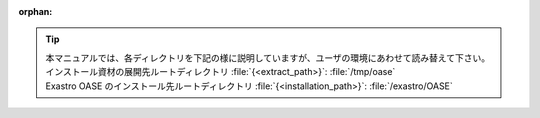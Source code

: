 :orphan:

.. tip:: | 本マニュアルでは、各ディレクトリを下記の様に説明していますが、ユーザの環境にあわせて読み替えて下さい。
         | インストール資材の展開先ルートディレクトリ :file:`{<extract_path>}`: :file:`/tmp/oase`
         | Exastro OASE のインストール先ルートディレクトリ :file:`{<installation_path>}`: :file:`/exastro/OASE` 
